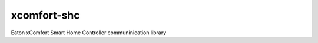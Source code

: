 ===============================
xcomfort-shc
===============================

Eaton xComfort Smart Home Controller communinication library

